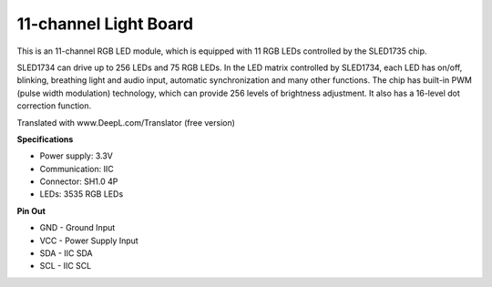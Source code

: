 11-channel Light Board
=============================


.. image:: img/rgb_strip.jpeg

This is an 11-channel RGB LED module, which is equipped with 11 RGB LEDs controlled by the SLED1735 chip.

SLED1734 can drive up to 256 LEDs and 75 RGB LEDs.
In the LED matrix controlled by SLED1734, each LED has on/off, blinking, breathing light and audio input, automatic synchronization and many other functions.
The chip has built-in PWM (pulse width modulation) technology, which can provide 256 levels of brightness adjustment. It also has a 16-level dot correction function.

Translated with www.DeepL.com/Translator (free version)


**Specifications**

* Power supply: 3.3V
* Communication: IIC
* Connector: SH1.0 4P
* LEDs: 3535 RGB LEDs

**Pin Out**

* GND - Ground Input
* VCC - Power Supply Input
* SDA - IIC SDA
* SCL - IIC SCL
